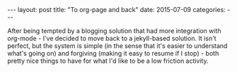 #+OPTIONS: toc:nil
#+OPTIONS: num:0
#+BEGIN_EXPORT html
---
layout: post
title:  "To org-page and back"
date:   2015-07-09
categories:
---
#+END_EXPORT

After being tempted by a blogging solution that had more integration with org-mode - I've decided to move back to a jekyll-based solution. It isn't perfect, but the system is simple (in the sense that it's easier to understand what's going on) and forgiving (making it easy to resume if I stop) - both pretty nice things to have for what I'd like to be a low friction activity.

